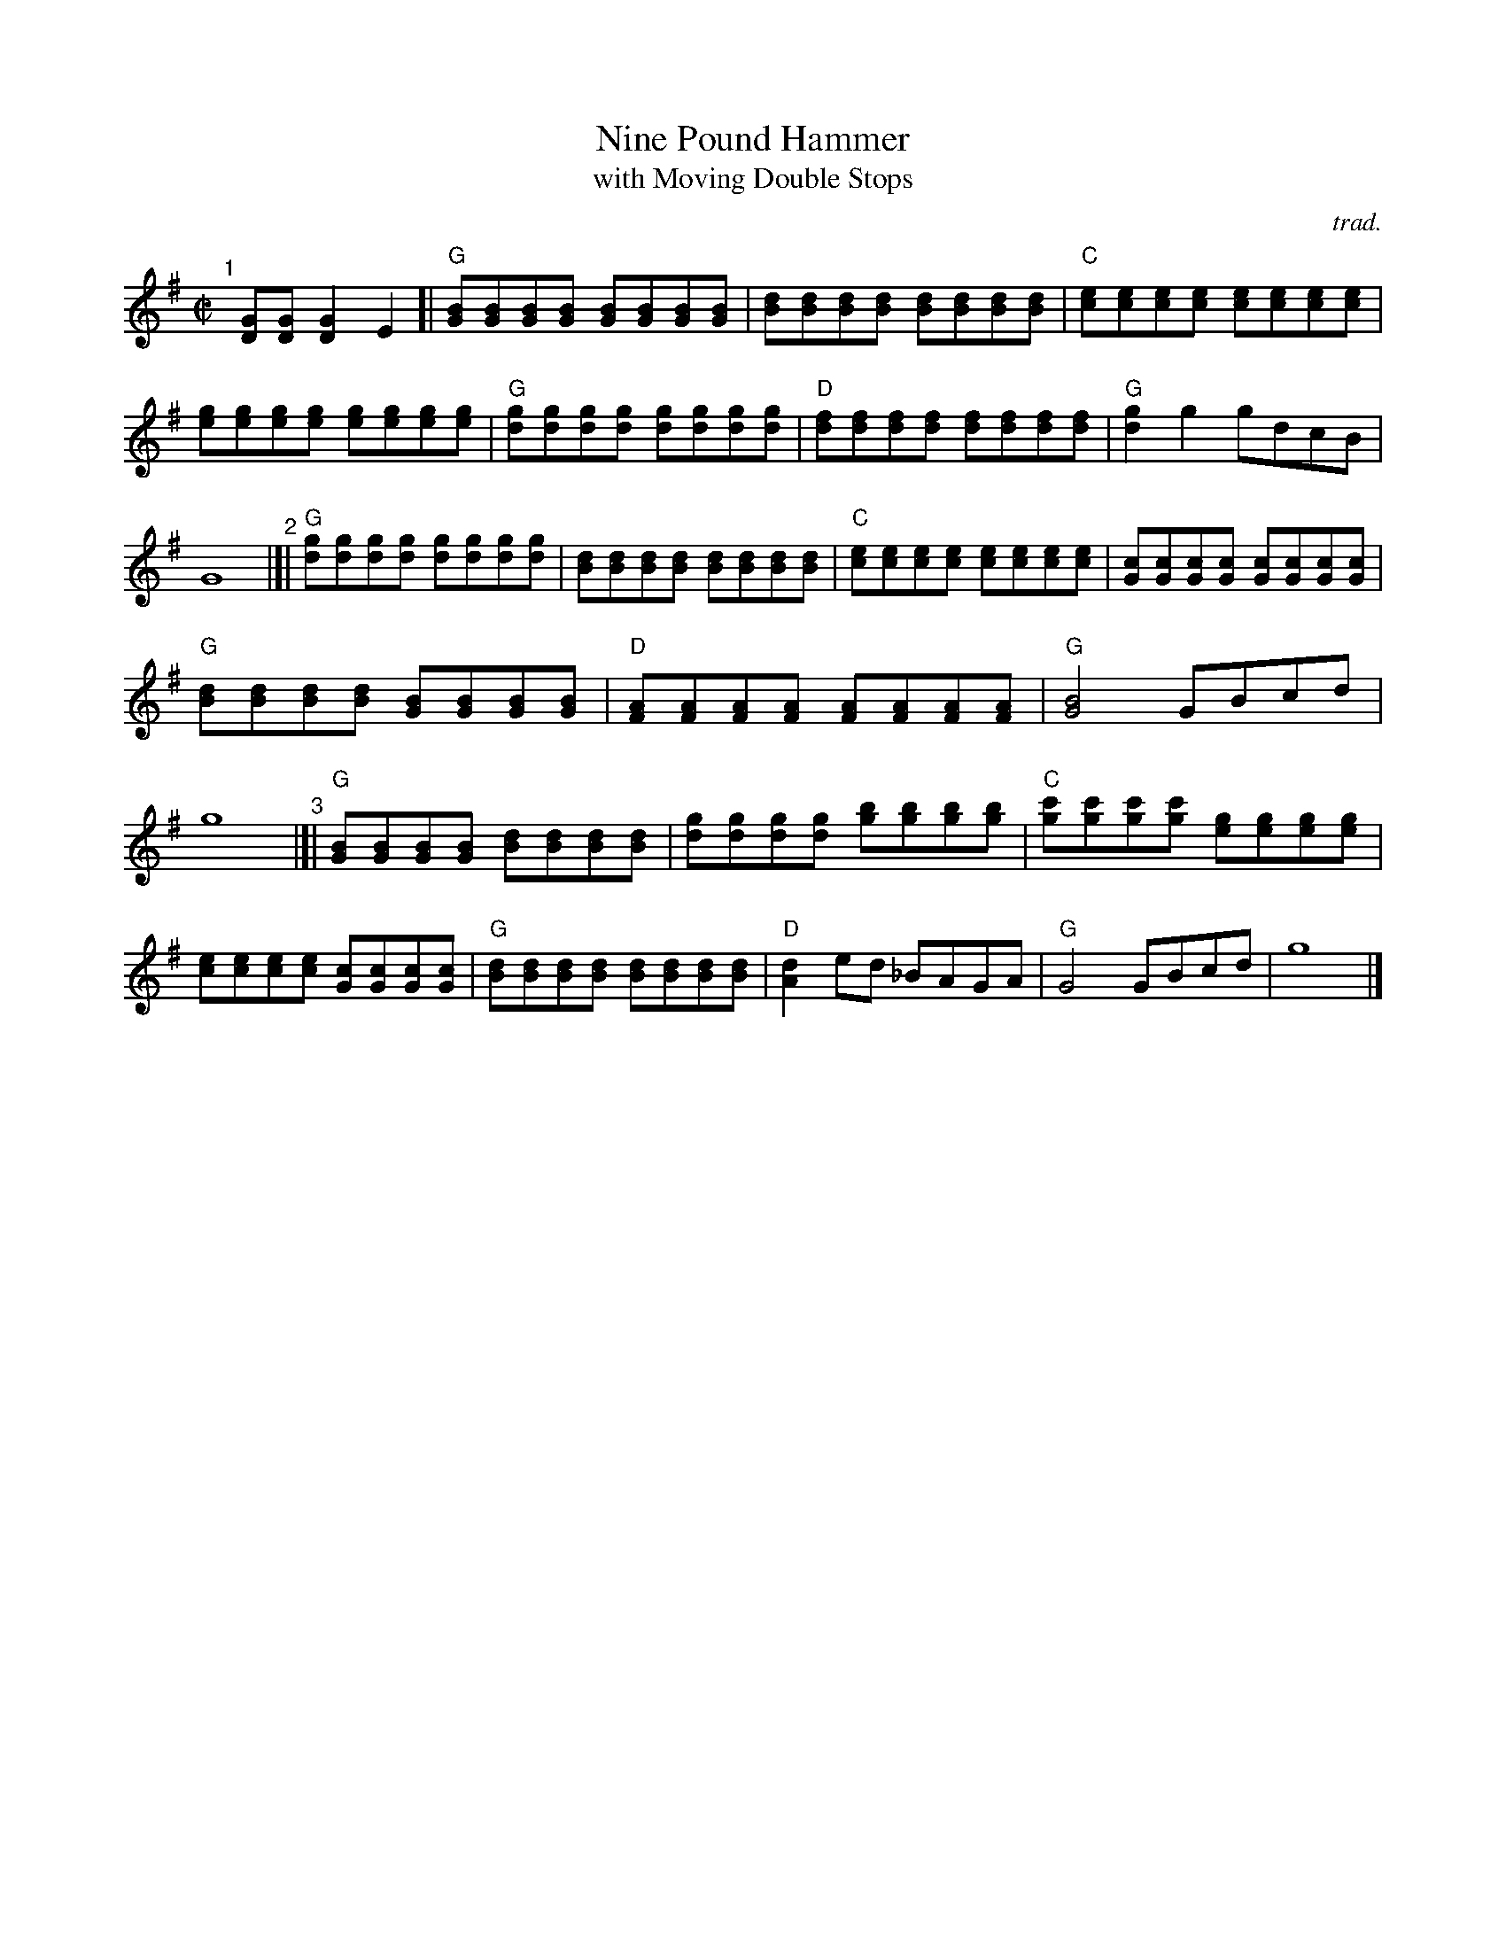 X: 1
T: Nine Pound Hammer
T: with Moving Double Stops
C: trad.
%D:
R: reel
S: Fiddle Hell Online 2022-4-7 handout for Matt Flinner mandolin workshop
Z: 2022 John Chambers <jc:trillian.mit.edu>
N: The handout also has mandolin tab; not transcribed here.
M: C|
L: 1/8
K: G
%%continueall	% Format to fit the space available at the chosen scale
% - - - - - - - - - -
"^1"[|] [GD][GD] [G2D2]E2 [|\
"G"[BG][BG][BG][BG] [BG][BG][BG][BG] | [dB][dB][dB][dB] [dB][dB][dB][dB] |\
"C"[ec][ec][ec][ec] [ec][ec][ec][ec] | [ge][ge][ge][ge] [ge][ge][ge][ge] |
"G"[gd][gd][gd][gd] [gd][gd][gd][gd] | "D"[fd][fd][fd][fd] [fd][fd][fd][fd] |\
"G"[g2d2]g2 gdcB | G8 "^2"|]|
"G"[gd][gd][gd][gd] [gd][gd][gd][gd] | [dB][dB][dB][dB] [dB][dB][dB][dB] |\
"C"[ec][ec][ec][ec] [ec][ec][ec][ec] | [cG][cG][cG][cG] [cG][cG][cG][cG] |
"G"[dB][dB][dB][dB] [BG][BG][BG][BG] | "D"[AF][AF][AF][AF] [AF][AF][AF][AF] |\
"G"[B4G4] GBcd | g8 "^3"|[|
"G"[BG][BG][BG][BG] [dB][dB][dB][dB] | [gd][gd][gd][gd] [bg][bg][bg][bg] |\
"C"[c'g][c'g][c'g][c'g] [ge][ge][ge][ge] | [ec][ec][ec][ec] [cG][cG][cG][cG] |\
"G"[dB][dB][dB][dB] [dB][dB][dB][dB] | "D"[d2A2]ed _BAGA | "G"G4 GBcd | g8 |]
